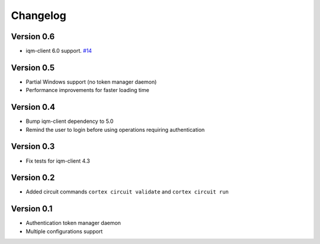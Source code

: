 =========
Changelog
=========

Version 0.6
=============

- iqm-client 6.0 support. `#14 <https://github.com/iqm-finland/cortex-cli/pull/14>`_

Version 0.5
=============

- Partial Windows support (no token manager daemon)
- Performance improvements for faster loading time

Version 0.4
=============

- Bump iqm-client dependency to 5.0
- Remind the user to login before using operations requiring authentication

Version 0.3
=============

- Fix tests for iqm-client 4.3

Version 0.2
=============

- Added circuit commands ``cortex circuit validate`` and ``cortex circuit run``

Version 0.1
=============

- Authentication token manager daemon
- Multiple configurations support
